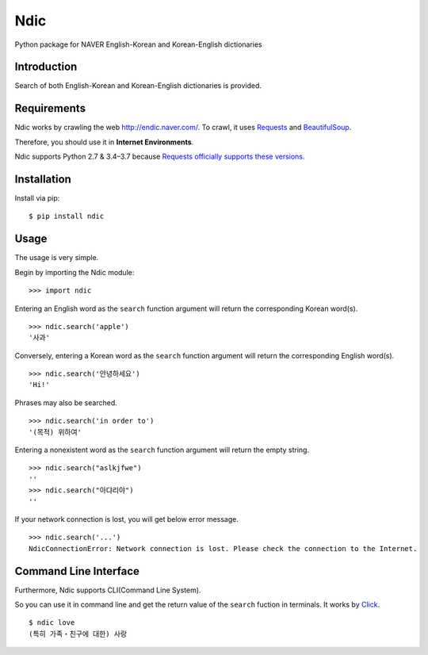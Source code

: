 Ndic
====

|Build Status| |Coverage Status| |Pypi Version| |Downloads Per Month| |License MIT|

Python package for NAVER English-Korean and Korean-English dictionaries

Introduction
------------

Search of both English-Korean and Korean-English dictionaries is
provided.

Requirements
------------

Ndic works by crawling the web http://endic.naver.com/. To crawl, it
uses `Requests`_ and `BeautifulSoup`_.

Therefore, you should use it in **Internet Environments**.

Ndic supports Python 2.7 & 3.4–3.7 because `Requests officially
supports these versions.`_

Installation
------------

Install via pip:

::

    $ pip install ndic

Usage
-----

The usage is very simple.

Begin by importing the Ndic module:

::

    >>> import ndic

Entering an English word as the ``search`` function argument will return the
corresponding Korean word(s).

::

    >>> ndic.search('apple')
    '사과'

Conversely, entering a Korean word as the ``search`` function argument will return
the corresponding English word(s).

::

    >>> ndic.search('안녕하세요')
    'Hi!'

Phrases may also be searched.

::

    >>> ndic.search('in order to')
    '(목적) 위하여'

Entering a nonexistent word as the ``search`` function argument will return the
empty string.

::

    >>> ndic.search("aslkjfwe")
    ''
    >>> ndic.search("아댜리야")
    ''

If your network connection is lost, you will get below error message.

::

    >>> ndic.search('...')
    NdicConnectionError: Network connection is lost. Please check the connection to the Internet.

Command Line Interface
----------------------

Furthermore, Ndic supports CLI(Command Line System).

So you can use it
in command line and get the return value of the ``search`` fuction in terminals. It works
by `Click`_.

::

    $ ndic love
    (특히 가족・친구에 대한) 사랑

.. _Requests: http://docs.python-requests.org/en/master/
.. _BeautifulSoup: https://www.crummy.com/software/BeautifulSoup/bs4/doc/
.. _Requests officially supports these versions.: https://github.com/kennethreitz/requests#feature-support
.. _Click: http://click.pocoo.org/5/

.. |Build Status| image:: https://travis-ci.org/jupiny/ndic.svg?branch=master
   :target: https://travis-ci.org/jupiny/ndic
.. |Coverage Status| image:: https://coveralls.io/repos/github/jupiny/ndic/badge.svg?branch=master
   :target: https://coveralls.io/github/jupiny/ndic?branch=master
.. |Pypi Version| image:: https://img.shields.io/pypi/v/ndic.svg
   :target: https://pypi.python.org/pypi/ndic
.. |Downloads Per Month| image:: https://img.shields.io/pypi/dm/ndic.svg
   :target: https://pypi.python.org/pypi/ndic
.. |License MIT| image:: https://img.shields.io/badge/license-MIT-blue.svg
   :target: https://raw.githubusercontent.com/jupiny/ndic/master/LICENSE
